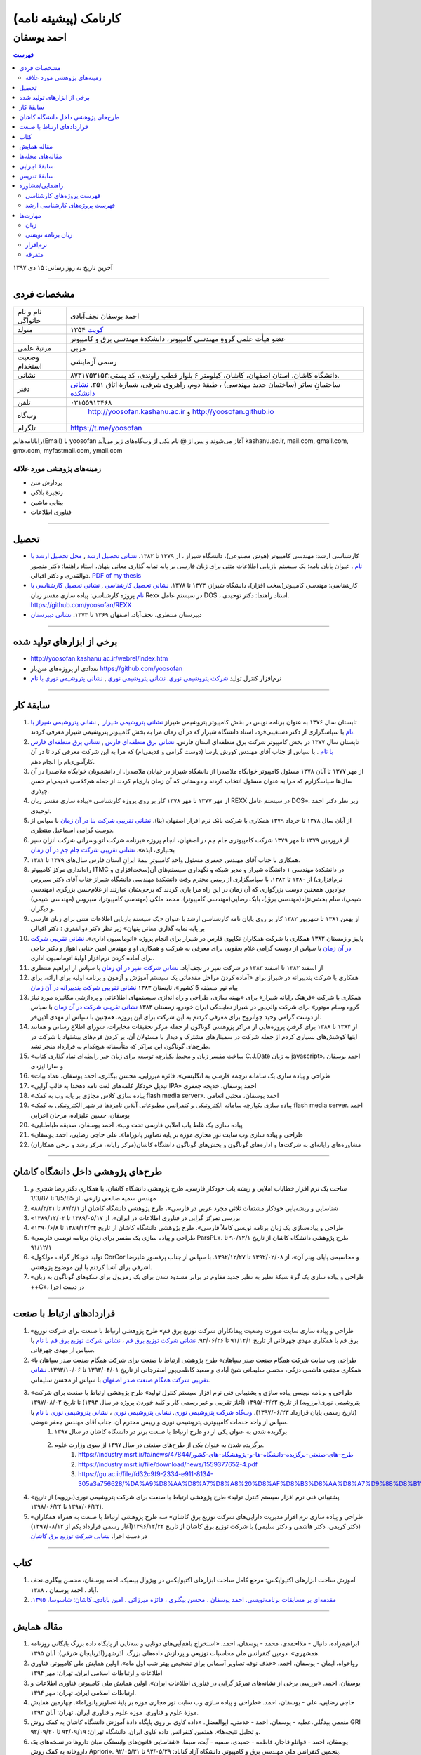 ###################################################################################################
کارنامک (پیشینه نامه)
###################################################################################################
***************************************************************************************************
احمد یوسفان
***************************************************************************************************

.. meta::
   :http-equiv=Content-Language: fa
   :description lang=en: Resume

.. image:: ahmad_yoosofan.jpg
   :align: center
   :scale: 30%

.. comment

    rst2html.py Ahmad_Yoosofan_cv_Farsi.rst Ahmad_Yoosofan_cv_Farsi.html --stylesheet=../../../../../../../other/setting/office/restructuredtext/farsi.css,html4css1.css
    https://faculty.kashanu.ac.ir/admin/teachersInfo/manage/view?id=524
    https://faculty.kashanu.ac.ir/fa

    Use 
    cd yoosofan/yoosofanFiles/yoosofan/src/language/python/jalali.Calendar
    python3 s2m.Jalali.to.gregorian.py
    To convert Shamsi date to Georgian date

    python package convert html to pdf

    https://stackoverflow.com/questions/23359083/how-to-convert-webpage-into-pdf-by-using-python
    https://pypi.org/project/pdfkit/
    https://www.geeksforgeeks.org/python-convert-html-pdf/
    
.. contents:: فهرست
   :depth: 2

آخرین تاریخ به روز رسانی: ۱۵ دی ۱۳۹۷

===================================================================================================

مشخصات فردی
###################################################################################################
.. csv-table::
   :widths: 8, 45

    "نام و نام خانواگی","احمد یوسفان نجف‌آبادی"
    "متولد", ۱۳۵۴ `کویت <https://www.openstreetmap.org/#map=14/29.3794/47.9752>`_
    "",عضو هیأت علمی گروهِ مهندسی کامپیوتر، دانشکدهٔ مهندسی برق و کامپیوتر
    "مرتبهٔ علمی", "مربی"
    "وضعیت استخدام", "رسمی آزمایشی"
    "نشانی", دانشگاه کاشان. استان اصفهان، کاشان، کیلومتر ۶ بلوار قطب راوندی، کد پستی:۸۷۳۱۷۵۳۱۵۳.
    "دفتر", ساختمانِ ساتر (ساختمان جدید مهندسی) ، طبقهٔ دوم، راهروی شرقی، شمارهٔ اتاق ۳۵۱. `نشانی دانشکده <https://www.openstreetmap.org/#map=19/34.01023/51.36523>`_
    "تلفن", "۰۳۱۵۵۹۱۳۴۶۸"
    "وب‌گاه", " `<http://yoosofan.kashanu.ac.ir>`_ و `<http://yoosofan.github.io>`_ "
    "تلگرام", "`<https://t.me/yoosofan>`_"

رایانامه‌هایم(Email) با yoosofan آغاز می‌شوند و پس از @ نام یکی از وب‌گاه‌های زیر می‌آید
kashanu.ac.ir, mail.com, gmail.com, gmx.com, myfastmail.com, ymail.com

زمینه‌های پژوهشی مورد علاقه
***************************************************************************************************
* پردازش متن
* زنجیرهٔ بلاکی
* بینایی ماشین
* فناوری اطلاعات

===================================================================================================

تحصیل
###################################################################################################
* کارشناسی ارشد: مهندسی کامپیوتر (هوش مصنوعی)، دانشگاه شیراز ، از ۱۳۷۹ تا ۱۳۸۲. `نشانی تحصیل ارشد <https://www.openstreetmap.org/way/218852074>`_ , `محل تحصیل ارشد با نام <https://www.openstreetmap.org/#map=19/29.62785/52.51835>`_ . عنوان پایان نامه: یک سیستم بازیابی اطلاعات متنی برای زبان فارسی بر پایه نمایه گذاری معانی پنهان، استاد راهنما: دکتر منصور ذوالقدری و دکتر اقبالی. `PDF of my thesis <http://yoosofan.github.io/files/MSc_Thesis/ahmad.yoosofan.msThesis.pdf>`_
* کارشناسی: مهندسی کامپیوتر(سخت افزار)، دانشگاه شیراز، ۱۳۷۳ تا ۱۳۷۸. `نشانی تحصیل کارشناسی <https://www.openstreetmap.org/way/218852074>`_ , `نشانی تحصیل کارشناسی با نام <https://www.openstreetmap.org/#map=19/29.62785/52.51835>`_   پروژه کارشناسی: پیاده سازی مفسر زبان  Rexx در سیستم عامل DOS ، استاد راهنما: دکتر توحیدی. https://github.com/yoosofan/REXX 
* دبیرستان منتظری، نجف‌آباد، اصفهان ۱۳۶۹ تا ۱۳۷۳. `نشانی دبیرستان <https://www.openstreetmap.org/#map=19/32.64463/51.35578>`_

===================================================================================================

برخی از ابزارهای تولید شده
###################################################################################################

* `<http://yoosofan.kashanu.ac.ir/webrel/index.htm>`_
* تعدادی از پروژه‌های متن‌باز `<https://github.com/yoosofan>`_
* نرم‌افزار کنترل تولید `شرکت پتروشیمی نوری <https://www.bpciran.com/portal/>`_. `نشانی پتروشیمی نوری <https://www.openstreetmap.org/#map=15/27.5526/52.5568>`_ , `نشانی پتروشیمی نوری با نام <https://www.openstreetmap.org/way/317494336>`_

===================================================================================================

سابقهٔ کار
###################################################################################################
#. تابستان سال ۱۳۷۶ به عنوان برنامه نویس در بخش کامپیوتر پتروشیمی شیراز `نشانی پتروشیمی شیراز. <https://www.openstreetmap.org/#map=17/29.88909/52.73899>`_  , `نشانی پتروشیمی شیراز با نام <https://www.openstreetmap.org/way/639116211>`_ با سپاسگزاری از دکتر دستغیبی‌فرد، استاد دانشگاه شیراز که در آن زمان مرا به بخش کامپیوتر پتروشیمی شیراز معرفی کردند.
#. تابستان سال ۱۳۷۷ در بخش کامپیوتر شرکت برق منطقه‌ای استان فارس. `نشانی برق منطقه‌ای فارس <https://www.openstreetmap.org/#map=18/29.6287/52.52335>`_   , `نشانی برق منطقه‌ای فارس با نام <https://www.openstreetmap.org/way/534649433>`_ . با سپاس از جناب آقای مهندس کورش پارسا (دوست گرامی و قدیمی‌ام) که مرا به این شرکت معرفی کرد تا در آن کارآموزی‌ام را انجام دهم.
#. از مهر ۱۳۷۷ تا آبان ۱۳۷۸ مسئول کامپیوتر خوابگاه ملاصدرا از دانشگاه شیراز در خیابان ملاصدرا. از دانشجویان خوابگاه ملاصدرا در آن سال‌ها سپاسگزارم که مرا به عنوان مسئول انتخاب کردند و دوستانی که آن زمان یاری‌ام کردند از جمله هم‌کلاسی قدیمی‌ام حسن چیذری.
#. از مهر ۱۳۷۷ تا مهر ۱۳۷۸ کار بر روی پروژه کارشناسی «پیاده سازی مفسر زبان  REXX در سیستم عامل DOS». زیر نظر دکتر احمد توحیدی.
#. از آبان سال ۱۳۷۸ تا خرداد ۱۳۷۹ همکاری با شرکت بانک نرم افزار اصفهان (بنا). `نشانی تقریبی شرکت بنا در آن زمان <https://www.openstreetmap.org/#map=19/32.65883/51.66919>`_ با سپاس از دوست گرامی اسماعیل منتظری.
#. از فروردین ۱۳۷۹ تا مهر ۱۳۷۹ شرکت کامپیوتری جام جم در اصفهان، انجام پروژه «برنامه شرکت اتوبوسرانی شرکت انزان سیر بختیاری، ایذه». `نشانی تقریبی شرکت جام جم در آن زمان <https://www.openstreetmap.org/#map=8/32.653/51.691>`_
#. همکاری با جناب آقای مهندس جعفری مسئول واحدِ کامپیوترِ بیمهٔ ایرانِ استان فارس سال‌های ۱۳۷۹ تا ۱۳۸۱.
#. راه‌اندازی مرکز کامپیوتر ITMC در دانشکدهٔ مهندسی ۱ دانشگاه شیراز و مدیر شبکه و نگهداری سیستم‌های آن(سخت‌افزاری و نرم‌افزاری) از ۱۳۸۰ تا ۱۳۸۲. با سپاسگزاری از رییس محترم وقت دانشکدهٔ مهندسی دانشگاه شیراز جناب آقای دکتر سیروس جوادپور. همچنین دوست بزرگواری که آن زمان در این راه مرا یاری کردند که برخی‌شان عبارتند از غلام‌حسن بزرگری (مهندسی شیمی)، سام بخشی‌نژاد(مهندسی برق)، بابک رضایی‌(مهندسی کامپیوتر)، محمد ملکی (مهندسی کامپیوتر)، سیروس (مهندسی شیمی) و دیگران.
#. از بهمن ۱۳۸۱ تا شهریور ۱۳۸۲ کار بر روی پایان نامه کارشناسی ارشد با عنوان «یک سیستم بازیابی اطلاعات متنی برای زبان فارسی بر پایه نمایه گذاری معانی پنهان» زیر نظر دکتر ذوالقدری ؛ دکتر اقبالی
#. پاییز و زمستان ۱۳۸۲ همکاری با شرکت همکاران تکاپوی فارس در شیراز برای انجام پروژه «اتوماسیون اداری». `نشانی تقریبی شرکت در آن زمان <https://www.openstreetmap.org/#map=10/29.6033/52.5325>`_ با سپاس از دوست گرامی غلام یعقوبی برای معرفی به شرکت و همکاری او و مهندس امین حنایی اهواز و دکتر حاجی برای آماده کردن نرم‌افزار اولیهٔ اتوماسیون اداری.
#. از اسفند ۱۳۸۲ تا اسفند ۱۳۸۳ در شرکت نفیر در نجف‌آباد. `نشانی شرکت نفیر در آن زمان <https://www.openstreetmap.org/#map=19/32.63732/51.35535>`_ با سپاس از ابراهیم منتظری
#. همکاری با شرکت پندپیرانه در شیراز برای «آماده کردن مراحل مقدماتی یک سیستم آموزش  و آزمون و برنامه اولیه برای ارائه، برای پیام نور منطقه 5  کشور». تابستان ۱۳۸۳ `نشانی تقریبی شرکت پندپیرانه در آن زمان <https://www.openstreetmap.org/#map=10/29.6033/52.5325>`_ 
#. همکاری با شرکت «فرهنگ رايانه شيراز» برای «بهینه سازی، طراحی و راه اندازی سیستمهای اطلاعاتی و پردازشی مکانیزه مورد نیاز گروه وسام موتور» برای شرکت والی‌پور در شیراز نمایندگی ایران خودرو، زمستان ۱۳۸۳ `نشانی تقریبی شرکت در آن زمان <https://www.openstreetmap.org/#map=10/29.6033/52.5325>`_ با سپاس از دوست گرامی وحید جوانروح برای معرفی کردنم به این شرکت برای این پروژه. همچنین با سپاس از مهدی آذین‌فر.
#. از ۱۳۸۴ تا ۱۳۸۸ برای گرفتن پروژه‌هایی از مراکز پژوهشی گوناگون از جمله مرکز تحقیقات مخابرات، شورای اطلاع رسانی و همانند اینها کوشش‌های بسیاری کردم از جمله شرکت در سمینارهای مشترک و دیدار با مسئولان آن، پر کردن فرم‌های پیشنهاد یا شرکت در طرح‌های گوناگون این مراکز که متأسفانه هیچ‌کدام به قرارداد منجر نشد.
#. «ساخت مفسر زبان و محیط یکپارچه توسعه برای زبان جبر رابطه‌ای نماد گذاری کتاب C.J.Date به زبان javascript». احمد یوسفان و سارا ایزدی
#. «طراحی و پیاده سازی یک سامانه ترجمه فارسی به انگلیسی». فائزه میرزایی، محسن بیگلری، احمد یوسفان، عماد بیات
#. «تبدیل خودکار کلمه‌های لغت نامه دهخدا به قالب آوایی IPA» احمد یوسفان، خدیجه جعفری
#. «پیاده سازی کلاس مجازی بر پایه وب به کمک flash media server». احمد یوسفان، مجتبی انعامی
#. «پیاده سازی یکپارچه سامانه الکترونیکی و کنفرانس مطبوعاتی آنلاین نامزدها در شهر الکترونیکی به کمک flash media server. احمد یوسفان، حسین علیزاده، مرجان اعرابی
#. «پیاده سازی یک غلط یاب املایی فارسی تحت وب». احمد یوسفان، صدیقه طباطبایی
#. «طراحی و پیاده سازی وب سایت تور مجازی موزه بر پایه تصاویر پانوراما». علی حاجی رضایی، احمد یوسفان
#. مشاوره‌های رایانه‌ای به شرکت‌ها و اداره‌های گوناگون و بخش‌های گوناگون دانشگاه کاشان(مرکز رایانه، مرکز رشد و برخی همکاران)

===================================================================================================

طرح‌های پژوهشی داخل دانشگاه کاشان
###################################################################################################
#. ساخت یک نرم افزار خطایاب املایی و ریشه یاب خودکار فارسی، طرح پژوهشی دانشگاه کاشان، با همکاری دکتر رضا شجری و مهندس سمیه صالحی زارعی، از 1/5/85 تا 1/3/87
#. «شناسایی و ریشه‌یابی خودکار مشتقات ثلاثی مجرد عربی در فارسی»، طرح پژوهشی دانشگاه کاشان از ۸۷/۴/۱ تا ۸۸/۳/۳۱
#. «بررسی تمرکز گرایی در فناوری اطلاعات در ایران»، از  ۱۳۸۹/۰۵/۱۷ تا ۱۳۸۹/۱۲/۰۲
#. «طراحی و پیاده‌سازی یک زبان برنامه نویسی کاملاً فارسی». طرح پژوهشی دانشگاه کاشان از تاریخ ۱۳۸۹/۱۲/۲۴ تا ۱۳۹۰/۶/۸
#. «طراحی و پیاده سازی یک مفسر برای زبان برنامه نویسی فارسی ParsPL». طرح پژوهشی دانشگاه کاشان از تاریخ ۹۰/۱۲/۱ تا ۹۱/۱۲/۱
#. «تولید خودکار گراف مولکول CorCor و محاسبه‌ی پایای وینر آن»، از ۱۳۹۲/۰۲/۰۸ تا ۱۳۹۲/۱۲/۲۷. با سپاس از جناب پرفسور علیرضا اشرفی برای آشنا کردنم با این موضوع پژوهشی.
#. «طراحی و پیاده سازی یک گرهٔ شبکهٔ نظیر به نظیر جدید مقاوم در برابر مسدود شدن برای یک رمزپول برای سکوهای گوناگون به زبان ++C»، در دست اجرا

===================================================================================================

قراردادهای ارتباط با صنعت
###################################################################################################
#. «طراحی و پیاده سازی سایت صورت وضعیت پیمانکاران شرکت توزیع برق قم» طرح پژوهشی ارتباط با صنعت برای شرکت توزیع برق قم با همکاری مهدی چهرقانی از تاریخ ۹۱/۱۲/۱ تا ۹۳/۰۶/۲۶. `نشانی شرکت توزیع برق قم <https://www.openstreetmap.org/#map=18/34.64526/50.85447>`_ ، `نشانی شرکت توزیع برق قم با نام <https://www.openstreetmap.org/way/382758624>`_ با سپاس از مهدی چهرقانی.
#. «طراحی وب سایت شرکت همگام صنعت صدر سپاهان» طرح پژوهشی ارتباط با صنعت برای شرکت همگام صنعت صدر سپاهان با همکاری مجتبی هاشمی دزکی، محسن سلیمانی شیخ آبادی و سعید کاظمی‌پور اسفرجانی از تاریخ ۱۳۹۳/۰۴/۰۱ تا ۱۳۹۳/۱۰/۰۶. `نشانی تقریبی شرکت همگام صنعت صدر اصفهان <https://www.openstreetmap.org/#map=8/32.653/51.691>`_ با سپاس از محسن سلیمانی.
#. «طراحی و برنامه نویسی پیاده سازی و پشتیبانی فنی نرم افزار سیستم کنترل تولید» طرح پژوهشی ارتباط با صنعت برای شرکت پتروشیمی نوری(برزویه) از تاریخ ۱۳۹۵/۰۲/۲۲ (آغاز تقریبی و غیر رسمی کار و کلید خوردن پروژه در سال ۱۳۹۳) تا تاریخ ۱۳۹۷/۰۸/۰۲ (تاریخ رسمی پایان قرارداد ۱۳۹۷/۰۶/۲۳). `وب‌گاه شرکت پتروشیمی نوری <https://www.bpciran.com/portal/>`_. `نشانی پتروشیمی نوری`_ ،  `نشانی پتروشیمی نوری با نام`_ با سپاس از واحد خدمات کامپیوتری پتروشیمی نوری و رییس محترم آن، جناب آقای مهندس جعفر عوضی. 
    #. برگزیده شدن به عنوان یکی از دو طرح ارتباط با صنعت برتر در دانشگاه کاشان در سال ۱۳۹۷
    #. برگزیده شدن به عنوان یکی از طرح‌های صنعتی در سال ۱۳۹۷ از سوی وزارت علوم.
        #. `<https://industry.msrt.ir/fa/news/47844/طرح-های-صنعتی-برگزیده-دانشگاه-ها-و-پژوهشگاه-های-کشور>`_
        #. https://industry.msrt.ir/file/download/news/1559377652-4.pdf
        #. https://gu.ac.ir/file/fd32c9f9-2334-e911-8134-305a3a756628/%DA%A9%D8%AA%D8%A7%D8%A8%20%D8%AF%D8%B3%D8%AA%D8%A7%D9%88%D8%B1%D8%AF%D9%87%D8%A7.pdf

#. «پشتیبانی فنی نرم افزار سیستم کنترل تولید» طرح پژوهشی ارتباط با صنعت برای شرکت پتروشیمی نوری(برزویه) از تاریخ ۱۳۹۷/۰۶/۲۴ تا ۱۳۹۸/۰۶/۲۴).
#. «طراحی و پیاده سازی نرم افزار مدیریت دارایی‌های شرکت توزیع برق کاشان» سه طرح پژوهشی ارتباط با صنعت به همراه همکاران (دکتر کریمی، دکتر هاشمی و دکتر سلیمی) با شرکت توزیع برق کاشان از تاریخ ۱۳۹۶/۱۲/۲۲(آغاز رسمی قرارداد یکم از ۱۳۹۷/۰۸/۱۲) در دست اجرا. `نشانی شرکت توزیع برق کاشان <https://goo.gl/maps/bmNEjySkT2x>`_

===================================================================================================

کتاب
###################################################################################################
#. آموزش ساخت ابزارهای اکتیوایکس: مرجع کامل ساخت ابزارهای اکتیوایکس در ویژوال بیسیک. احمد یوسفان، محسن بیگلری.نجف آباد ، احمد یوسفان ، ۱۳۸۸.
#. `مقدمه‌ای بر مسابقات برنامه‌نویسی. احمد یوسفان ، محسن بیگلری ، فائزه میرزائی ، امین بابادی. کاشان: شاسوسا، ‏‫۱۳۹۵. <http://yoosofan.kashanu.ac.ir/acm-book.html>`_

===================================================================================================

مقاله همایش
###################################################################################################
#. ابراهیم‌زاده،‌ دانیال - ملااحمدی، محمد - یوسفان، احمد. «استخراج باهم‌آیی‌های دوتایی و سه‌تایی از پایگاه داده بزرگ بایگانی روزنامه همشهری». دومین کنفرانس ملی محاسبات توزیعی و پردازش داده‌های بزرگ. آذرشهر(آذربایجان شرقی): آبان ۱۳۹۵.
#. رواخواه، ایمان - یوسفان، احمد. «حذف نوفه تصاویر آسمانی برای تشخیص بهتر شب اول ماه». اولین همایش ملی کامپیوتر، فناوری اطلاعات و ارتباطات اسلامی ایران. تهران: مهر ۱۳۹۴
#. یوسفان، احمد. «بررسی برخی از نشانه‌های تمرکز گرایی در فناوری اطلاعات ایران». اولین همایش ملی کامپیوتر، فناوری اطلاعات و ارتباطات اسلامی ایران. تهران: مهر ۱۳۹۴.
#. حاجی رضایی، علی - یوسفان، احمد. «طراحی و پیاده سازی وب سایت تور مجازی موزه بر پایهٔ تصاویر پانوراما». چهارمین همایش موزهٔ علوم و فناوری. موزه علوم و فناوری ایران، تهران:  آبان ۱۳۹۳.
#. منعمی بیدگلی،عطیه - یوسفان، احمد - خدمتی، ابوالفضل. «داده کاوی بر روی پایگاه دادهٔ آموزش دانشگاه کاشان به کمک روش GRI و تحلیل نتیجه‌ها». هفتمین کنفرانس داده کاوی ایران. دانشگاه تهران: ۹۲/۰۹/۱۹ تا ۹۲/۰۹/۲۰.
#. یوسفان، احمد - قوانلو قاجار، فاطمه - حمیدی، سمیه - آیت، سیما. «شناسایی قانون‌های وابستگی میان داروها در نسخه‌های یک داروخانه به کمک روش Apriori». پنجمین کنفرانس ملی مهندسی برق و کامپیوتر. دانشگاه آزاد گناباد: ۹۲/۰۵/۲۹ تا ۹۲/۰۵/۳۱.
#. یوسفان، احمد - طباطبایی، صدیقه. «پیاده سازی یک غلط یاب املایی فارسی تحت وب». نخستین کنفرانس بین المللی پردازش خط و زبان فارسی. دانشگاه سمنان: ۹۱/۶/۱۵ تا ۹۱/۶/۱۶.
#. میرزایی، فائزه - بیگلری، محسن - یوسفان، احمد - بیات، عماد. «طراحی و پیاده سازی یک سامانه ترجمه فارسی به انگلیسی». نخستین کنفرانس بین المللی پردازش خط و زبان فارسی. دانشگاه سمنان: ۹۱/۶/۱۵ تا ۹۱/۶/۱۶.
#. `Yoosofan, Ahmad - Moghadasian, Masoud - Babaee, Reza. "Comparing results of selecting different field combinations in IDS based on decision tree algorithm". IKT2012.` دانشگاه صنعتی بابل : ۱۳۹۱/۳/۲ تا ۱۳۹۱/۳/۴
#. یوسفان، احمد. «بررسی توجیه های تمرکزگرایی در فناوری اطلاعات ایران». اولین کنفرانس ملی محاسبات نرم و فناوری اطلاعات. دانشگاه آزاد ماهشهر: ۱۳۸۹/۱۲/۱۲.
#. یوسفان، احمد - ایزدی، سارا. «ساخت مفسر زبان و محیط یکپارچه توسعه برای زبان جبر رابطه ای نمادگذاری کتاب C.J.Date  به زبان javascript». اولین همایش منطقه ای پژوهش در مهندسی برق. دانشگاه آزاد نجف آباد: ۱۳۸۹/۰۹/۳۰
#. یوسفان, احمد. "بررسی تعدادی از عامل‌های تشدید کننده تمرکز گرایی در فناوری اطلاعات". اولین همایش متخصصین برق و کامپیوتر. دانشگاه شهرکرد ، ایران: مهر ۱۳۸۹.
#. Yoosofan, Ahmad - Rahimi, Ali. "An Implementation of an Interactive Virtual Classroom Based on Flash Media Server", in Proceedings of INTED2010 Conference. presented at the INTED2010 (International Technology, Education and Development Conference), Valencia , Spain, 2010.
#. یوسفان، احمد. «بررسی رابطهٔ میان تمرکزگرایی در فناوری اطلاعات ایران و ساخت پارک‌های فناوری مجازی». همایش ملی نقش پارک‌های فناوری مجازی در توسعه پایدار با رویکرد حفاظت محیط زیست.  تهران ، برج میلاد: اسفند ۱۳۸۸
#. یوسفان، احمد - جعفری، خدیجه - بیگلری، محسن. «تبدیل خودکار کلمه‌های لغت نامه دهخدا به قالب آوایی IPA In». دومین کنفرانس ملی مهندسی برق ایران.  دانشگاه آزاد اسلامی واحد نجف آباد ، ایران: اسفند ۱‍۳۸۸.  13881206
#. یوسفان, احمد, مجتبی انعامی, و محسن بیگلری. «پیاده سازی کلاس مجازی بر پایهٔ وب به کمک flash media server». پانزدهمین کنفرانس سالانه انجمن کامپیوتر ایران. تهران ، ایران: اسفند ۱۳۸۸
#. A`.` yoosofan and A`.` Ashrafi, “Calculation of Wiener index  for some single-wall carbon nanohorn,” The 2nd conference and workshop on mathematical chemistry (SCWMC 09),  Kashann , Iran: 2009.20091019
#. یوسفان، احمد؛ علیزاد، حسین و اعرابی، مرجان. «پیاده سازی سامانهٔ یکپارچه رأی گیری الکترونیک و کنفرانس مطبوعاتی برخط نامزدها در شهر الکترونیکی به کمک flash media server». دومین کنفرانس شهر الکترونیکی،  تهران ، ایران: 1388. 13880303
#. یوسفان، احمد؛ صالحی، سمیه؛ مینایی بیدگلی، بهروز. «دشواری‌های ریشه‌یابی فارسی و روشی برای  ریشه‌یابی فعل‌های ساده فارسی». دومین کارگاه پژوهشی زبان فارسی و رایانه,  تهران ، دانشگاه تهران: 1385. 13850406
#. یوسفان، احمد؛ ذوالقدری، منصور؛ احمدی، مهدی.  «روش خودکار شناسایی وازه‌های پربسامد در زبان فارسی».  IKT2005,  تهران ، امیرکبیر: 1384. 13840303

===================================================================================================

مقاله‌های مجله‌ها
###################################################################################################
.. class:: ltr

    #. Yoosofan, Ahmad; Mozdian Fard, Mohammad Reza. "Factors intensifying centralisation of information technology in Iran". International Journal of Computer Science and Information Security, Vol.14 No.11 2016. `Jornal Issue(14-no-11-nov-2016) <https://sites.google.com/site/ijcsis/vol-14-no-11-nov-2016>`_  , `PDF 139511 <http://yoosofan.github.io/files/yoosofan_bibliography/journal/139511.Factors_Intensifying_Centralisation_of_Iran.pdf>`_  ,  `Academia 30936299 <https://www.academia.edu/30936299/Factors_Intensifying_Centralisation_of_Information_Technology_in_Iran>`_ , `IJCSIS Journal <https://sites.google.com/site/ijcsis/Home>`_ .
    #. Yoosofan, Ahmad; Ghovanlooy Ghajar, Fatemeh; Ayat, Sima; Hamidi, Somayeh; Mahini, Farshad. "Identifying Association Rules among Drugs in Prescription of a Single Drugstore Using Apriori Method". Intelligent Information Management(IIM), Vol.7 No.5 2015. `<http://www.scirp.org/Journal/PaperInformation.aspx?PaperID=59640>`_ , 
    #. یوسفان, احمد؛ الهام یوسفیان. "خوشه‌بندی استان‌های ایران بر پایة معیارهای شکاف دیجیتال به کمک روش K-MEANS." مجله محاسبات نرم ۱ (۱۳۹۱): ۳۲–۴۵. `صفحهٔ مقاله  CPIBDMUKA2012 <http://scj.kashanu.ac.ir/article-1-21-fa.html>`_ ، `PDF CPIBDMUKA2012 <http://yoosofan.github.io//files/yoosofan_bibliography/journal/139104.Centralisation.scj.1_1_p32.pdf>`_ 
    #. Yoosofan, Ahmad; Namazi-Fard, Mostafa; "Automatic Graph Construction of Periodic Open Tubulene((5,6,7)3) and computation of its Wiener, PI, and Szeged indices". IJMC (Iranian Journal of Mathematical Chemistry). Vol 3, No 1. February 2012. `صفحه NJIMC2012 <http://ijmc.kashanu.ac.ir/article_5221_853.html>`_ , `PDF NJIMC2012 <http://yoosofan.github.io/files/yoosofan_bibliography/journal/139011.Nano_Graph.ijmc.3_1_Yoosofan_81_94.pdf>`_ .
    #. Yoosofan, Ahmad, Ali Rahimi, Mohammad Rastgoo, and Mohammad mahdi Mojiri. "Automatic Stemming of Some Arabic Words Used in Persian Through Morphological Analysis Without a Dictionary." World Applied Sciences Journal 8, no. 9 (2010): 1078-1085.
    #. Yoosofan, ahmad, and alireza Ashrafi. “Automatic generation of adjacency matrix of single-wall carbon nanohorn.” OPTOELECTRONICS AND ADVANCED MATERIALS – RAPID COMMUNICATIONS 4, no. 6 (June 2010): 900-901.

===================================================================================================

سابقهٔ اجرایی
###################################################################################################
#. مدیر گروه مهندسی کامپیوتر دانشگاه کاشان از تاریخ  ۸۷/۵/۱۵ تا اسفند ۱۳۹۴. در دوران مدیر گروهی‌ام کارشناسی ارشد نرم‌افزار و دکترای هوش مصنوعی و نرم‌افزار به گروه افزوده شد.
#. عضو شورای آموزش‌های آزاد و مجازی و عضو دانشکده آموزش‌های الکترونیکی دانشگاه کاشان از تاریخ ۸۸/۱/۲۳ تا ۱۳۹۴.
#. برگزار کنندهٔ نخستین انتخابات شورای صنفی استادان دانشگاه کاشان در پاییز ۱۳۹۳.
#. برگزار کننده و دبیر چند دوره مسابقه‌ی دانشجویی برنامه نویسی  در سطح کشور در دانشگاه کاشان (ACM)
#. مشاوره‌های رایانه‌ای گوناگون به بخش‌های گوناگون دانشگاه از جمله مرکز رایانه

===================================================================================================

سابقهٔ تدریس
###################################################################################################
#. درس‌های مبانی برنامه نویسی، برنامه نویسی پیشرفته، برنامه‌نویسی شیء گرا و سیستم عامل را زیر نظر دکتر توحیدی در طول تحصیل حل تمرین بودم.
#. تدریس در دانشگاه پیام نور ، مرکز لامرد ، ۱۳۷۹ تا ۱۳۸۰ ، به صورت حق التدریس ، برنامه نویسی به زبان c برای رشتهٔ کامپیوتر
#. تدریس در آموزشگاه‌های گوناگون از ۱۳۸۲ تا ۱۳۸۴، از جمله
    #. مرکز کامپیوتر خوارزمی دانشگاه شیراز آموزش MATLAB  و شبکه عصبی
    #. مجتمع فنی تهران شعبهٔ نجف آباد دورهٔ Certified Internet Webmaster

#. تدریس در دانشگاه غیر انتفاعی نجف آباد ، ۱۳۸۲ ، به صورت حق التدریس
    #. برنامه نویسی به زبان c

#. تدریس در دانشگاه پیام نور مرکز نجف آباد،  ۱۳۸۲ تا ۱۳۸۴، به صورت حق التدریس،
    #. برنامه نویسی به زبان c
    #. برنامه نویسی به زبان ++c (دو نیم‌سال) ، ساختمان داده‌ها (۳ نیم‌سال) ، مدار منطقی (۱ نیم‌سال) ، کامپایلر (۱ نیم‌سال)
#. تدریس در دانشگاه کاشان ، از مهر ۱۳۸۳ تا مهر ۱۳۸۴ ، به صورت حق التدریس
    #. مهندسی اینترنت
    #. پایگاه داده
    #. کامپایلر
    #. آزمایشگاه سیستم عامل

#. تدریس در دانشگاه پیام نور کاشان ، ۱۳۸۴ ، کامپایلر (۱ نیم‌سال)
#. تدریس درسهای مهندسی فناوری اطلاعات و تجارت الکترونیک در دانشگاه علمی کاربردی آران بیدگل، تابستان 1386
#. تدریس در دانشگاه کاشان به صورت هیأت علمی (از مهر ۱۳۸۴ تا کنون) درس‌های
    #. مهندسی اینترنت
    #. سیستم عامل
    #. آزمایشگاه سیستم عامل
    #. کامپایلر
    #. پایگاه داده
    #. مبانی برنامه نویسی گروه کامپیوتر
    #. برنامه نویسی به زبان c سایر گروه‌ها
    #. آزمایشگاه کامپیوتر
    #. ذخیره و بازیابی اطلاعات
    #. نظریه زبان‌ها و ماشین‌ها
    #. برنامه نویسی پیشرفته
    #. مدلسازی و ارزیابی سیستم‌های کامپیوتری
    #. پایگاه داده پیشرفته

===================================================================================================

راهنمایی/مشاوره
###################################################################################################
فهرست پروژه‌های کارشناسی
***************************************************************************************************
#. تصحیح پاسخنامه‌های تستی با استفاده از پردازش تصویر. زهره صلصالی. ۱۳۸۴.
#. کلاس درس مجازی. فائزه حاجی ظهیری. ۱۳۸۴
#. ساخت مفسر مشتقات فعل‌های فارسی برای ریشه‌یابی در زبان فارسی. سمیه صالحی. ۱۳۸۵.
#. مدیریت خبرگزاری در سایت. عباس نوروز و علیرضا مشکین. ۱۳۸۵.
#. طراحی پرتال شخصی. نفیسه نورالدینی. ۱۳۸۵.
#. طراحی و پیاده سازی سیستم انتخاب واحد اینترنتی. بهمن کریمی. ۱۳۸۵.
#. طراحی زیر سامانه تشخیص نماد برای یک سامانه OCR فارسی. مصطفی اجل لوئیان. ۱۳۸۵
#. سایت اساتید گروه مهندسی کامپیوتر. مجتبی آذرنگ. ۱۳۸۵.
#. داده کاوی در رفتار مشتریان مرکز سفارش اینترنتی کتاب برای رتبه بندی کتابها. احسان جعفریه. ۱۳۸۵.
#. طراحی و پیاده سازی سایت فروش محصولات کارخانه‌ی شکلات سازی بر اساس کارت الکترونیکی. سبحان بدیع الزمانی ، الهام روشن. ۱۳۸۵.
#. پیاده سازی نرم افزاری برای استخراج اطلاعات غیر ساخت یافته از رونامه‌های همشهری و شرق و تبدیل آن به قالب ساخت یافته‌ی xml به همراه امکان جستجوی ساده و ساخت xhtml از نتیجه‌ی جستجو.  هاجر ملکیان. ۱۳۸۵.
#. ثبت نام در کلاس‌های مجازی گروه کامپیوتر. مرجان اعرابی. ۱۳۸۵.
#. برگزاری آزمون برخط به کمک نرم افزار Flash Remoting برای کلاس مجازی بر پایه‌ی استاندارد QTI جهت تبادل آزمون. فریبا عصاری. ۱۳۸۶.
#. بررسی و پیاده سازی دسته بندی خودکار موضوعی متون فارسی با استفاده از شبکه عصبی. مهدی نقیبی. ۱۳۸۶.
#. بررسی امکان افزودن غلط یاب فارسی به ویرایشگر fckeditor و بررسی الگوریتم های ریشه یابی. صدیقه طباطبایی. ۱۳۸۶.
#. بررسی کنشگرهای مرتبط در یک پژوهش اجتماعی به وسیله شبکه عصبی خود سامانده. لیلا نیکوفرد. ۱۳۸۶.
#. یافتن مترادفات در پیکره‌ی متنی با استفاده از LSA و PLSA  و اعمال مدل‌های bigram و trigram بر روی داده‌های سایت‌های فارسی زبان. مهناز رضاحسینی. ۱۳۸۶.
#. پیاده سازی سیستم دریافت نسخه در داروخانه و تحقیق و پیاده سازی دو الگوریتم Apriori و GRI جهت کشف قوانین وابستگی بین داروها. سیما آیت و سمیه حمیدی. ۱۳۸۶.
#. دسته بندی موضوعی اطلاعات بر اساس دو الگوریتم Decision Tree و K-means. نسرین موسوی. ۱۳۸۶.
#. معرفی قسمت‌های اصلی کتابخانه‌ی Lucene و افزودن امکانات ریشه‌یابی فارسی به آن. فاطمه فرهادیان. ۱۳۸۶.
#. به کارگیری وب معنایی برای نگهداری و برقراری ارتباط میان بخش‌های دروس c و ++c و ساختمان داده‌ها. میثم نصری فرد. ۱۳۸۷.
#. پردازش متن روزنامه ایران و دسته‌بندی خودکار موضوعی این روزنامه به کمک شبکه‌ی بیزین با پارامترهای گوناگون. جواد طاهرزاده. ۱۳۸۷.
#. دسته بندی موضوعی متون فارسی با درخت تصمیم J48. عباس ظهیری. ۱۳۸۷.
#. پیاده سازی رابط کاربری برای ارزیابی سامانه‌های گوناگون ریشه‌یابی فارسی و مقایسه‌ی آنها و بررسی امکان ساخت خودکار قانون به کمک سیستم خبره. مرضیه کریمیان. ۱۳۸۷.
#. شناسایی و ریشه یابی خودکار صفت های فارسی و بررسی امکان به کارگیری ANFIS برای قانون های شناسایی. محمدامین سالمی. ۱۳۸۷.
#. به کارگیری وب معنایی برای نگهداری و برقراری ارتباط میان بخش‌های دروس c و ++c و ساختمان داده‌ها (پیاده سازی). آرزو  نصراله زاده. ۱۳۸۷.
#. پیاده سازی یک سایت رأی گیری الکترونیکی به همراه امکانات تبلیغات برخط برای نامزدها به کمک ابزار flex. حسین علیزاده و مجتبی انعامی. ۱۳۸۷.
#. خوشه‌بندی مراکز استان‌های ایران بر پایه‌ی تعدادی از معیارهای شکاف دیجیتال (digital divide). الهام یوسفیان. ۱۳۸۷.
#. ساخت مفسری تحت وب برای اجرای برخی از دستورهای جبر رابطه‌ای (نماد گذاری دیت). سارا  ایزدی. ۱۳۸۷.
#. پیاده سازی نرم‌افزاری برای تبدیل ریشه‌ی کلمات فارسی به الفبای آوانگاری استاندارد بین المللی (IPA). خدیجه جعفری. ۱۳۸۸.
#. ریشه یابی کلمه‌های فارسی به کمک سیستم خبره همراه با تنظیم خودکار ضریب اطمینان قانونها. حجت یوسفی. ۱۳۸۸.
#. پیاده سازی نرم افزار تحت وب با به کارگیری الگوریتم احراز هویت SHA برای نامه های الکترونیکی. محسن علی صادقی. ۱۳۸۸.
#. پیاده سازی احراز هویت رأی دهندگان در رأی گیری الکترونیکی به کمک توابع درهم سازی در محیط flash. آرش راجی. ۱۳۸۸.
#. بررسی داده‌های شرکت پخش پیشگام لیا و دسته‌بندی آنها با استفاده از BI و روش‌های درخت تصمیم و قانون بیز. محمد نوروزی. ۱۳۸۸.
#. پیاده سازی دادگاه الکترونیک به کمک زبان Flex	. فهیمه آقابکی. ۱۳۸۹.
#. سیستم ترجمه جملات فارسی به انگلیسی در قالب خاص. محسن بیگلری و فائزه میرزایی. ۱۳۸۹.
#. بررسی و به کارگیری معیارهای Collocation در زبان فارسی و بهبود آن با استفاده از ریشه‌یابی کلمات. عبدالهادی مهدیه. ۱۳۸۹.
#. بررسی سیستم‌های کشف نفوذ (IDS)‌ و شبیه سازی و مقایسه آنها. مسعود مقدسیان. ۱۳۸۹.
#. کشف قوانین موجود در پایگاه داده آموزش با استفاده از الگوریتم های GRI ،CART و NaiveBayse. عطیه منعمی. ۱۳۸۹.
#. محاسبه نمایه های wiener ,szeged,PI برای یکی از مولکول های رشدیابنده نانوتکنولوژی. مصطفی نمازی فرد. ۱۳۸۹.
#. بررسی  سیستم های کشف نفوذ (IDS) و شبیه سازی و مقایسه آنها. وحیدحسین نشاسته و سید محمدجواد نیکوکار. ۱۳۸۹.
#. طراحی و پیاده سازی یک مدل فراابتکاری (Scatter Search) برای مسئله تعیین اندازه ناوگان حمل‌و‌نقل ومسیریابی مختلط(FSMRVP). رسول پورقادری. ۱۳۸۹.
#. داده‌ کاوی روی  نیازمندی‌های روزنامه‌ همشهری با استفاده از  الگوریتم ‌های A priori وGRI وK-means	. زهرا رضایت. ۱۳۸۹.
#. ساخت خودکار آوای IPA برای کلمه‌های مرکب به همراه بررسی استاندارد SSML و امکان به کارگیری آن برای ساخت خودکار. مرضیه سادات مجدالاشرافی. ۱۳۸۹.
#. ساخت نرم افزار ویرایش فایروال در سیستم عامل لینوکس. اصغر توکلی. ۱۳۸۹.
#. داده کاوی و بررسی روش ها والگوریتم های داده کاوی در Microsoft SQL Server. علیرضا فضلی. ۱۳۸۹.
#. مترجم فارسی به انگلیسی جملات. عماد بیات. ۱۳۸۹.
#. پیاده سازی سامانه کنترل دسترسی به پایگاه داده با بررسی کننده قانون های پویای حفاظتی برای پرس و جو های درج و حذف و اصلاح تک جدولی. سمیرا علیزاده و لیلا فتحی. ۱۳۸۹.
#. بررسی  الگوریتم‌های سامانه کشف نفوذ در شبکه‌های رایانه‌ای. جواد صدیقیان بیدگلی. ۱۳۸۹.
#. به کار گیری وب معنایی برای ایجاد صفحات پویا در  دروس کامپیوتر با استفاده از منابع دریافتی توسط RDF (پیاده سازی). ذبیح الله صفدریان. ۱۳۹۰.
#. داده کاوی در پایگاه داده اطلاعات تلفن ثابت مردم شهرستان گرگان با استفاده از ابزارهای داده کاوی  weka  و Clementine. شکوفه دانشگر. ۱۳۹۰.
#. پیاده سازی الگوریتم‌های درس سیستم عامل به صورت گرافیکی تحت وب. علی آراسته. ۱۳۹۰.
#. پیاده سازی یک سامانه کتابخانه همراه با پیشنهاد دهنده کتاب به اعضا. محمدعلی بهرامی. ۱۳۹۰.
#. تجزیه بخشی از ساختارهای جملات فارسی. فاطمه کریمیان خوزانی. ۱۳۹۰.
#. دسته‌بندی موضوعی مطالب سایت رادیو انگلیسی صداوسیمای جمهوری اسلامی با الگوریتم‌های شبکه بیزین، KStar و درخت تصمیم J48. مهدی مکی. ۱۳۹۰.
#. کشف قوانین موجود در پایگاه داده انبار دانشگاه کاشان بااستفاده از الگوریتم‌های j48 ,GRI ,NaiveBayse ,Apriori و ابزار های داده کاوی wekaو clementine. سحر شربتی و سمیرا مکتوبیان. ۱۳۹۰.
#. تحلیل و پیاده سازی سیستم الکترونیک پرونده خانوار. احمد صادقیان و مریم رضایی. ۱۳۹۰.
#. طراحی و پیاده سازی پایگاه داده و تحلیل اتوماسیون اداری مرکز بهداشت شرق تهران و همکاری در پیاده سازی. محمد سعید زندی. ۱۳۹۰.
#. به کارگیری روشهای C- SVM ,Reptree , Jrip برای دسته بندی خبرهای یک سایت خبری. سید محمدرضا سیدی آرانی. ۱۳۹۰.
#. داده کاوی بر روی اطلاعات بنیاد مسکن شهرستان تیران به کمک ابزارهای داده کاوی Orange و Weka. هاجر سلحشوریان. ۱۳۹۰.
#. به کارگیری روش های jrip، outlier، C-SVM، REPTree برای IDS. مرتضی روحانی. ۱۳۹۰.
#. داده کاوی روی اطلاعات فروش تعدادی از کالاهای یکی از شعب فروشگاه های زنجیره ای رفاه. حمیدرضا نظری. ۱۳۹۰.
#. طراحی سیستم پیام رسانی فوری با استفاده از پروتکلXMPP و فناوری های Hibernate ,ICEfaces ,JSF. رضوان احقاقی و فهیمه سعیدی. ۱۳۹۰
#. بررسی باهم آیی کلمات در روزنامه کیهان. حامد ضیایی. ۱۳۹۰
#. استخراج و مقایسه و بررسی باهم‌آیی‌ها از سایت خبری انگلیسی صدا و سیمای جمهوری اسلامی ایران با روش‌های Word Clustering  و Yarowsky. مسعود عباسیان. ۱۳۹۰.
#. پیاده سازی نرم افزار حسابداری صندوق قرض الحسنه با زبان برنامه نویسی C#.NET. ملیحه جعفری مذهب. ۱۳۹۰.
#. پیاده‌سازی نرم‌افزار بر خط دفتر کار مجازی  با استفاده از Red5 Media Server. مطهره علومی. ۱۳۹۰.
#. مقایسه چند الگوریتم داده کاوی بر روی داده‌های یک انبار تأسیسات به کمک نرم‌افزارهای  Orange و Weka. هاجر زینالی. ۱۳۹۰.
#. اتوماسیون مرکز پزشکی شرق تهران. حسین حسینی. ۱۳۹۱.
#. به کارگیری روش‌های Random Tree ، J48graft، OneR و یک روش ترکیبی جدید برای دسته بندی خبرهای سایت انگلیسی صدا و سیمای جمهوری اسلامی ایران. محسن سلطان زاده. ۱۳۹۱.
#. بررسی وضعیت آماری مراجعه کنندگان به آزمایشگاه و نتایج آزمایشات طی سال ۲۰۰۶ با استفاده از داده کاوی به کمک Weka. زیبا بهاروند ایران‌نیا. ۱۳۹۱.
#. پیاده‌سازی نرم‌افزار برخط کلاس مجازی با استفاده از Red5 Media Server و Railo. اعظم علی عسگریان و لادن سعیدی. ۱۳۹۲.
#. پیاده سازی بستری تحت وب برای برگذاری وبینار و دوره‌های آموزشی به صورت مجازی. محمد مهدی مصفا، محمد هاشمی و زهرا روحانی. ۱۳۹۲.
#. بررسی سیستم‌های کشف نفوذ (IDS)‌ و شبیه سازی و مقایسه آنها. سعید مصدقیان	. ۱۳۹۲.
#. طراحی و پیاده‌سازی وب‌سایت به منظور ثبت صورت وضعیت پیمانکاران به صورت آنلاین بر روی سرور شرکت توزیع نیروی برق استان قم. مهدی چهرقانی. ۱۳۹۲.
#. تلفظ کلمه‌های مشتق و فعل‌های فارسی به کمک Speech-synthesizer در Net. فرزانه پهلوان‌زاده و مهشید یراقی. ۱۳۹۲.
#. پیاده‌سازی نرم‌افزار مدیریت آزانس املاک تحت وب. امیرحسین جلوداری. ۱۳۹۳.
#. بررسی فرآیند انتخاب واحد و چارت آموزشی و اجرای الگوریتم‌های DataMining با ابزار کاوش RapidMiner. زهرا آقایی سمیرمی. ۱۳۹۳.
#. طراحی سیستم نمایش و کنترل سلول‌های خورشیدی تحت وب. زهرا هاشمی نژاد. ۱۳۹۳.
#. وب‌سایت شرکت همگام صنعت صدر  سپاهان. محسن سلیمانی ، مجتبی هاشمی و سعید کاظمی‌پور. ۱۳۹۳.
#. نرم‌افزار حسابداری کارگاه‌های طلاسازی. حامی حریت و مریم آقاامینی. ۱۳۹۳.
#. شبیه‌سازی الگوریتم‌های سیستم عامل تحت وب. سیده مهدیه حسینی دولت‌آبادی. ۱۳۹۳.
#. طراحی و برنامه‌نویسی وب‌سایت خرید، فروش و مزایده‌ی آنلاین. علی حاجی رضایی. ۱۳۹۳.
#. استخراج باهم‌آیی‌های از آرشیو روزنامه همشهری. مائده حلوایی و زهره سادات هاشمی. ۱۳۹۳.
#. رفع نوفه (Denoising) بر روی تصاویر هلال ماه برای شناسایی شب اول ماه. ایمان رواخواه. ۱۳۹۵.
#. بررسی و محاسبه ضرایب باهم‌آیی کلمات فارسی در مجموعه روزنامه‌های همشهری و شرق ۷۷ تا ۸۵. دانیال ابراهیم‌زاده. ۱۳۹۵.
#. بررسی و محاسبه ضرایب باهم‌آیی کلمات فارسی در مجموعه روزنامه‌های همشهری و شرق ۷۷ تا ۸۵. محمد ملااحمدی. ۱۳۹۵.
#. بررسی و محاسبه معیارهای  ‫‪Base-case‬‬ ‫‪Extension‬‬ ‫‪Treatment‬‬ ‫و‬ ‫‪Straightforward‬‬ ‫‪Extension‬‬ برای باهم‌آیی کلمات فارسی روزنامه همشهری از سال ۱۳۷۷ تا ۱۳۸۵. شکوفه سلیمانی. ۱۳۹۵.
#. خلاصه‌سازی خودکار متن تک‌سندی با کمک معیارهای امتیازدهی به جمله و بررسی اثر ترکیبی آنها توسط الگوریتم بهینه‌ساز گرگ‌های خاکستری. معین سلیمی سرتختی. ۱۳۹۶.
#. خلاصه‌سازی خودکار متن تک‌سندی با کمک معیارهای امتیازدهی به جمله و بررسی اثر ترکیبی آنها توسط الگوریتم بهینه‌ساز گرگ‌های خاکستری. علی اصغر فاتحی. ۱۳۹۶.
#. ابهام‌زدایی واژه‌های مبهم با استفاده از لیست تصمیم به کمک باهم‌آیی کلمات در متن‌های روزنامه همشهری. محمدرضا رهنما فلاورجانی. ۱۳۹۶.
#. بررسی و محاسبه ضرایب باهم‌آیی کلمات فارسی در مجموعه روزنامه‌های همشهری و شرق ۷۷ تا ۸۵. حسین ملک محمدی شاهی‌وردی. ۱۳۹۶.

فهرست پروژه‌های کارشناسی ارشد
***************************************************************************************************
#. استاد مشاور در پایان‌نامه‌های
    #. افزایش بازده تولید طیف نوری و امواج تراهرتز در موجبرهای دی‌الکتریک. میترا نریمانی. استاد راهنما: دکتر حمیدرضا زنگنه. ۱۳۹۰.
    #. شبیه سازی جستجوی غذا در رباتیک ازدحامی بر اساس الگوریتم کلونی زنبورهای مصنوعی. استاد راهنما: دکتر حسین ابراهیم‌پور کومله. ۱۳۹۱.
    #. پردازش و به روزرسانی پرس و جوهای xml به صورت موازی در حضور یک مکانیزم کنترل دسترسی با استفاده از مکانیزم نگاشت کاهش. هادی نظام آبادی. استاد راهنما: دکتر مقداد میرابی. ۱۳۹۵.

#. استاد راهنما در پایان‌نامه‌های
    #. پایان‌نامه «Hand Gesture Recognition using Deep Convolutional and Recurrent Neural Networks». فلاح عبید. استاد مشاور: دکتر امین بابادی.

===================================================================================================

مهارت‌ها
###################################################################################################
زبان
***************************************************************************************************
فارسی (زبان مادری)، انگلیسی(مسلط)، عربی(کمی)

زبان برنامه نویسی
***************************************************************************************************
.. csv-table::
   :header: "حرفه‌ای", "متوسط", "مقدماتی"
   :class: ltr

    "C", "PHP", "proglog"
    "C++", "XML", "Miranda"
    "Python", "LaTeX, xelatex و XePersian",
    "HTML5", "MATLAB و Octave", "Lisp"
    "CSS3", "Basic", "cmake"
    "JavaScript", "Rexx", "bash"
    "rst", "Java", "Pascal"
    "SQL", "C#", "Markdown"
    ,"FoxPro - DOS",

برنامه‌نویسی حرفه‌ای در ویندوز و لینوکس و DOS در انواع رایانه‌های شخصی و رایانه‌های کوچک مانند Raspberry و NanoPi. برنامه‌نویسی مقدماتی در اندروید و IBM370 VMS

نرم‌افزار
***************************************************************************************************
.. csv-table::
   :header: "دسته", "حرفه‌ای", "متوسط"

    "نصب و به کارگیری و رفع مشکلاتِ سیستم عامل","لینوکس(خانوادهٔ ubuntu و Mandriva)، ویندوز(از ۳٫۱ تا ۱۰) و به کارگیری اندروید(۴ به بعد)","لینوکس(Fedora) و IBM370 VMS , Vax Unix, freeBSD"
    "کنترل کد","git","bazar, svn"
    "محیط برنامه‌نویسی","Geany, kate, Vim, mcedit, C++ Builder, Turbo/Borland C/C++, Visual Studio, ","Emacs, "
    "ویرایش تصویر", "", "Gimp,PhotoShop, Pinta, Inkscape"
    "نشر رومیزی","OpenOffce/LibreOffice, Ms office",
    "ویرایش صدا","","Audacity"
    "مرورگر","opera, firefox, IE, Edge",""
    "رایانامه","Thunderbird","Outlook"
    "ویرایش فیلم","","‌Blender, handbrake, open shot"
    "بسته‌های برنامه‌نویسی","pygraphviz, numpy, scipy, matplot, tensoreflow, tornado, OpenCv", "Django"
    "ماشین مجازی","VirtualBox, VmWare","Qemu"
    "صفحهٔ گستره","OpenOffice/LibreOffce Calc","Excel, QuatroPro-Dos"
    "رمزپول","نصب و به کارگیری انواع کیف‌پول‌های رمزپول‌های Bitcoin, BCH, BSV, Monero, Ryo, Ombre, Zcoin, Sumokoin, BitTube, Zcash, ZCL, Zen ", "نصب و راه‌اندازی استخراج کننده و استخر"

متفرقه
***************************************************************************************************

آشنایی و مطالعهٔ برخی از کتاب‌های گوناگون و دنبال کردن برخی از بحث‌های روز در زمینه‌های جامعه‌شناسی، روانشناسی، فلسفی و سیاسی.

دیدگاه سیاسی: اقتدارگریزی (آنارشیسم)

جایزهٔ بهترین بازیگر کودک نخستین (گمان کنم) دورهٔ تئاتر کشوری فجر (یا همانند) در تبریز سال ۱۳۶۰ در نمایشنامهٔ «در سوگ دولتو».

شرکت در چند تئاتر در سطح شهر نجف‌آباد در دوران دبستان و عضو گروه تئاتر مدرسه.




